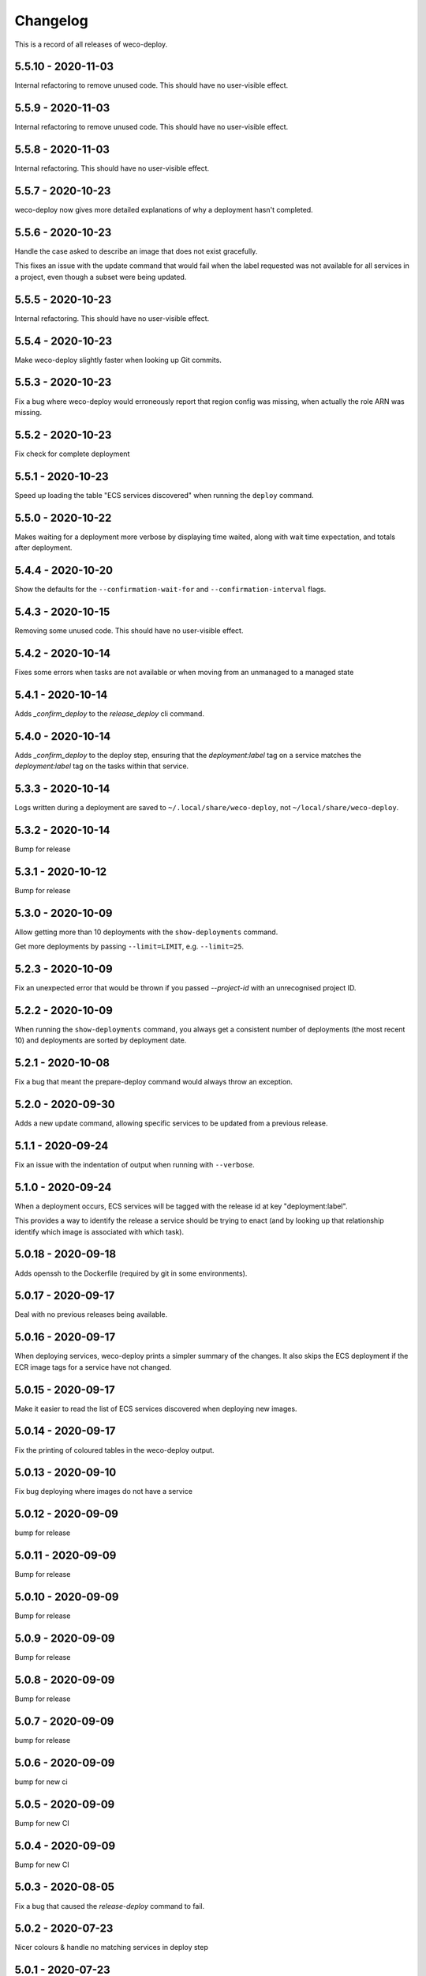 =========
Changelog
=========

This is a record of all releases of weco-deploy.

-------------------
5.5.10 - 2020-11-03
-------------------

Internal refactoring to remove unused code.  This should have no user-visible effect.

------------------
5.5.9 - 2020-11-03
------------------

Internal refactoring to remove unused code.  This should have no user-visible effect.

------------------
5.5.8 - 2020-11-03
------------------

Internal refactoring.  This should have no user-visible effect.

------------------
5.5.7 - 2020-10-23
------------------

weco-deploy now gives more detailed explanations of why a deployment hasn't completed.

------------------
5.5.6 - 2020-10-23
------------------

Handle the case asked to describe an image that does not exist gracefully.

This fixes an issue with the update command that would fail when the label requested was not available for all services in a project, even though a subset were being updated.

------------------
5.5.5 - 2020-10-23
------------------

Internal refactoring.  This should have no user-visible effect.

------------------
5.5.4 - 2020-10-23
------------------

Make weco-deploy slightly faster when looking up Git commits.

------------------
5.5.3 - 2020-10-23
------------------

Fix a bug where weco-deploy would erroneously report that region config was missing, when actually the role ARN was missing.

------------------
5.5.2 - 2020-10-23
------------------

Fix check for complete deployment

------------------
5.5.1 - 2020-10-23
------------------

Speed up loading the table "ECS services discovered" when running the ``deploy`` command.

------------------
5.5.0 - 2020-10-22
------------------

Makes waiting for a deployment more verbose by displaying time waited, along with wait time expectation, and totals after deployment.

------------------
5.4.4 - 2020-10-20
------------------

Show the defaults for the ``--confirmation-wait-for`` and ``--confirmation-interval`` flags.

------------------
5.4.3 - 2020-10-15
------------------

Removing some unused code.  This should have no user-visible effect.

------------------
5.4.2 - 2020-10-14
------------------

Fixes some errors when tasks are not available or when moving from an unmanaged to a managed state

------------------
5.4.1 - 2020-10-14
------------------

Adds `_confirm_deploy` to the `release_deploy` cli command.

------------------
5.4.0 - 2020-10-14
------------------

Adds `_confirm_deploy` to the deploy step, ensuring that the `deployment:label` tag on a service matches the `deployment:label` tag on the tasks within that service.

------------------
5.3.3 - 2020-10-14
------------------

Logs written during a deployment are saved to ``~/.local/share/weco-deploy``, not ``~/local/share/weco-deploy``.

------------------
5.3.2 - 2020-10-14
------------------

Bump for release

------------------
5.3.1 - 2020-10-12
------------------

Bump for release

------------------
5.3.0 - 2020-10-09
------------------

Allow getting more than 10 deployments with the ``show-deployments`` command.

Get more deployments by passing ``--limit=LIMIT``, e.g. ``--limit=25``.

------------------
5.2.3 - 2020-10-09
------------------

Fix an unexpected error that would be thrown if you passed `--project-id` with an unrecognised project ID.

------------------
5.2.2 - 2020-10-09
------------------

When running the ``show-deployments`` command, you always get a consistent number of deployments (the most recent 10) and deployments are sorted by deployment date.

------------------
5.2.1 - 2020-10-08
------------------

Fix a bug that meant the prepare-deploy command would always throw an exception.

------------------
5.2.0 - 2020-09-30
------------------

Adds a new update command, allowing specific services to be updated from a previous release.

------------------
5.1.1 - 2020-09-24
------------------

Fix an issue with the indentation of output when running with ``--verbose``.

------------------
5.1.0 - 2020-09-24
------------------

When a deployment occurs, ECS services will be tagged with the release id at key "deployment:label".

This provides a way to identify the release a service should be trying to enact (and by looking up that relationship identify which image is associated with which task).

-------------------
5.0.18 - 2020-09-18
-------------------

Adds openssh to the Dockerfile (required by git in some environments).

-------------------
5.0.17 - 2020-09-17
-------------------

Deal with no previous releases being available.

-------------------
5.0.16 - 2020-09-17
-------------------

When deploying services, weco-deploy prints a simpler summary of the changes.
It also skips the ECS deployment if the ECR image tags for a service have not changed.

-------------------
5.0.15 - 2020-09-17
-------------------

Make it easier to read the list of ECS services discovered when deploying new images.

-------------------
5.0.14 - 2020-09-17
-------------------

Fix the printing of coloured tables in the weco-deploy output.

-------------------
5.0.13 - 2020-09-10
-------------------

Fix bug deploying where images do not have a service

-------------------
5.0.12 - 2020-09-09
-------------------

bump for release

-------------------
5.0.11 - 2020-09-09
-------------------

Bump for release

-------------------
5.0.10 - 2020-09-09
-------------------

Bump for release

------------------
5.0.9 - 2020-09-09
------------------

Bump for release

------------------
5.0.8 - 2020-09-09
------------------

Bump for release

------------------
5.0.7 - 2020-09-09
------------------

bump for release

------------------
5.0.6 - 2020-09-09
------------------

bump for new ci

------------------
5.0.5 - 2020-09-09
------------------

Bump for new CI

------------------
5.0.4 - 2020-09-09
------------------

Bump for new CI

------------------
5.0.3 - 2020-08-05
------------------

Fix a bug that caused the `release-deploy` command to fail.

------------------
5.0.2 - 2020-07-23
------------------

Nicer colours & handle no matching services in deploy step

------------------
5.0.1 - 2020-07-23
------------------

Some internal refactoring that should have no user visible effect.

------------------
5.0.0 - 2020-07-23
------------------

Better handling of defaults to reduce repetition, services have their own config to allow deployment into differing accounts/regions.

------------------
4.1.6 - 2020-07-21
------------------

Modify the output of the ``deploy`` command to show a table of ECS services discovered.

------------------
4.1.5 - 2020-07-21
------------------

Fix a bug in the ``prepare`` command that would throw a subprocess.CalledProcessError if your release included a Git commit that you didn't have locally.

------------------
4.1.4 - 2020-07-21
------------------

When running the ``show-images`` command, print a table rather than a list.

------------------
4.1.3 - 2020-07-21
------------------

When running the ``prepare`` command, show a table of services, the Git commit of the previous and new release, and the commit message associated with the new images.

------------------
4.1.2 - 2020-07-20
------------------

Fix a bug in the ``show-deployments`` command.

------------------
4.1.1 - 2020-07-20
------------------

Ensure services are not deployed multiple times where a service is targeted multiple times in a deployment

------------------
4.1.0 - 2020-07-18
------------------

Updates readme and adds a missing namespace param to the prepare command

------------------
4.0.0 - 2020-07-17
------------------

Makes the code a bit nicer, publish takes --image-id rather than --service-id

------------------
3.3.2 - 2020-07-17
------------------

Allow parsing yaml as config, fix some bugs

------------------
3.3.1 - 2020-07-16
------------------

Try to fix ECR login again.

------------------
3.3.0 - 2020-07-16
------------------

Fix an issue where ecr login failed because of IAM auth problems.

------------------
3.2.0 - 2020-07-16
------------------

Auto-detect ECS services and ask to deploy if configuration is available.

------------------
3.1.0 - 2020-07-14
------------------

If provided images described in .wellcome-project will be used instead of referring to SSM.

------------------
3.0.0 - 2020-07-13
------------------

Adds tagging ECR images wiht enviroment

------------------
2.0.0 - 2020-07-10
------------------

Clean up a bit, simplify piublish command and fix a bug where full repo was not written to SSM.

------------------
1.0.0 - 2020-07-10
------------------

Incorporate release tooling commands

-------------------
0.19.0 - 2020-07-09
-------------------

Bump for release

-------------------
0.18.0 - 2020-07-09
-------------------

Bump for release

-------------------
0.17.0 - 2020-07-09
-------------------

Bump for release

-------------------
0.16.0 - 2020-07-09
-------------------

Bump for release

-------------------
0.15.0 - 2020-07-08
-------------------

Bump for release

-------------------
0.14.0 - 2020-07-08
-------------------

Fix dockerfile

-------------------
0.13.0 - 2020-07-08
-------------------

Add build step for docker hub

-------------------
0.12.0 - 2020-07-08
-------------------

Adds image publishing logic

-------------------
0.11.0 - 2020-07-08
-------------------

Bump for release

-------------------
0.10.0 - 2020-07-08
-------------------

Bump for release

------------------
0.9.0 - 2020-07-08
------------------

Bump for release

------------------
0.8.0 - 2020-07-08
------------------

Bump for release

------------------
0.7.0 - 2020-07-08
------------------

Bump for release.

------------------
0.6.0 - 2020-07-08
------------------

Bump for release.

------------------
0.5.0 - 2020-07-08
------------------

Bump for release.

------------------
0.4.0 - 2020-07-07
------------------

Bump for release

------------------
0.3.0 - 2020-07-07
------------------

Bump for release

------------------
0.2.0 - 2020-07-07
------------------

Bump for release.

------------------
0.0.1 - 2020-07-07
------------------

Initial import.